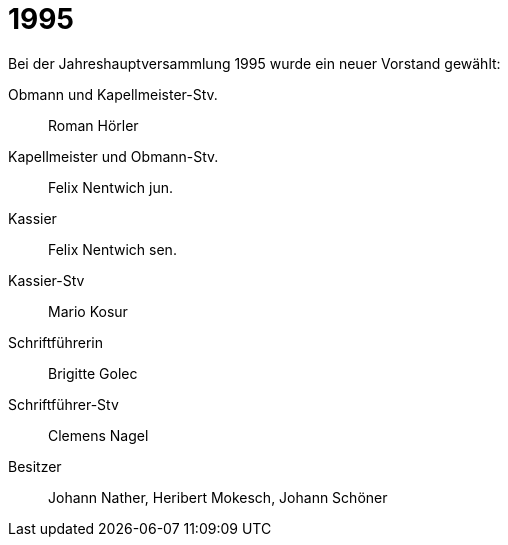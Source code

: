 = 1995

Bei der Jahreshauptversammlung 1995 wurde ein neuer Vorstand gewählt:

Obmann und Kapellmeister-Stv.:: Roman Hörler
Kapellmeister und Obmann-Stv.:: Felix Nentwich jun.
Kassier:: Felix Nentwich sen.
Kassier-Stv:: Mario Kosur
Schriftführerin:: Brigitte Golec
Schriftführer-Stv:: Clemens Nagel
Besitzer:: Johann Nather, Heribert Mokesch, Johann Schöner
